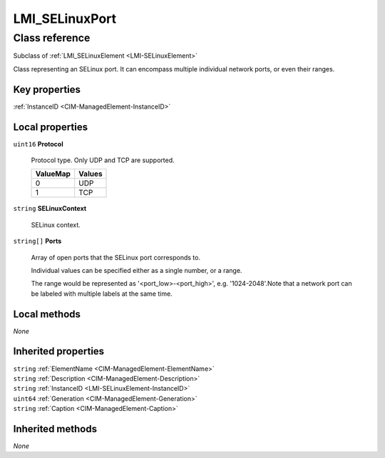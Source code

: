 .. _LMI-SELinuxPort:

LMI_SELinuxPort
---------------

Class reference
===============
Subclass of :ref:`LMI_SELinuxElement <LMI-SELinuxElement>`

Class representing an SELinux port. It can encompass multiple individual network ports, or even their ranges.


Key properties
^^^^^^^^^^^^^^

| :ref:`InstanceID <CIM-ManagedElement-InstanceID>`

Local properties
^^^^^^^^^^^^^^^^

.. _LMI-SELinuxPort-Protocol:

``uint16`` **Protocol**

    Protocol type. Only UDP and TCP are supported.

    
    ======== ======
    ValueMap Values
    ======== ======
    0        UDP   
    1        TCP   
    ======== ======
    
.. _LMI-SELinuxPort-SELinuxContext:

``string`` **SELinuxContext**

    SELinux context.

    
.. _LMI-SELinuxPort-Ports:

``string[]`` **Ports**

    Array of open ports that the SELinux port corresponds to.

    Individual values can be specified either as a single number, or a range.

    The range would be represented as '<port_low>-<port_high>', e.g. '1024-2048'.Note that a network port can be labeled with multiple labels at the same time.

    

Local methods
^^^^^^^^^^^^^

*None*

Inherited properties
^^^^^^^^^^^^^^^^^^^^

| ``string`` :ref:`ElementName <CIM-ManagedElement-ElementName>`
| ``string`` :ref:`Description <CIM-ManagedElement-Description>`
| ``string`` :ref:`InstanceID <LMI-SELinuxElement-InstanceID>`
| ``uint64`` :ref:`Generation <CIM-ManagedElement-Generation>`
| ``string`` :ref:`Caption <CIM-ManagedElement-Caption>`

Inherited methods
^^^^^^^^^^^^^^^^^

*None*

